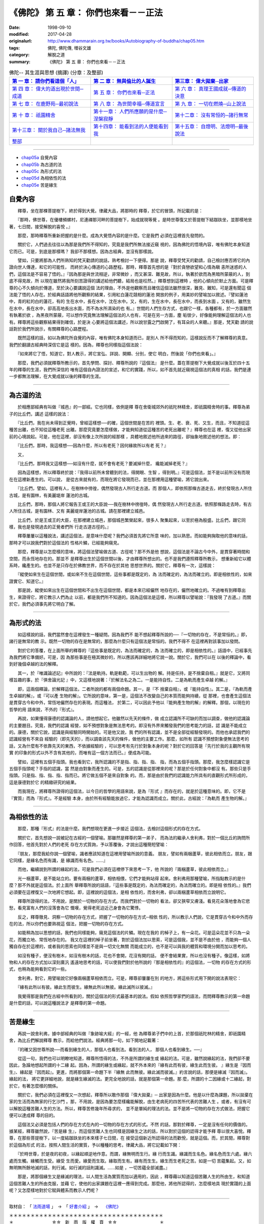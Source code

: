 =======================================
《佛陀》 第 五 章： 你們也來看－－正法
=======================================

:date: 1998-09-10
:modified: 2017-04-28
:originalurl: http://www.dhammarain.org.tw/books/Autobiography-of-buddha/chap05.htm
:tags: 佛陀, 佛陀傳, 増谷文雄
:category: 解脫之道
:summary: 《佛陀》 第 五 章： 你們也來看－－正法


.. list-table:: 佛陀-- 其生涯與思想 (摘譯) (分章：及整部)
   :widths: 30 30 30
   :header-rows: 1

   * - `第 一 章： 請你們看這個「人」 <{filename}biography-of-the-Buddha-masutani-excerpts-chap01%zh.rst>`__
     - `第 二 章： 無與倫比的人誕生 <{filename}biography-of-the-Buddha-masutani-excerpts-chap02%zh.rst>`__ 
     - `第三章： 偉大拋棄─出家 <{filename}biography-of-the-Buddha-masutani-excerpts-chap03%zh.rst>`__
 
   * - `第 四 章： 偉大的道出現於世間─成道 <{filename}biography-of-the-Buddha-masutani-excerpts-chap04%zh.rst>`__ 
     - `第 五 章： 你們也來看─正法 <{filename}biography-of-the-Buddha-masutani-excerpts-chap05%zh.rst>`__ 
     - `第 六 章： 真理王國成就─傳道的決意 <{filename}biography-of-the-Buddha-masutani-excerpts-chap06%zh.rst>`__ 

   * - `第 七 章： 在鹿野苑─最初說法 <{filename}biography-of-the-Buddha-masutani-excerpts-chap07%zh.rst>`__ 
     - `第 八 章： 為世間幸福─傳道宣言 <{filename}biography-of-the-Buddha-masutani-excerpts-chap08%zh.rst>`__ 
     - `第 九 章： 一切在燃燒─山上說法 <{filename}biography-of-the-Buddha-masutani-excerpts-chap09%zh.rst>`__ 

   * - `第 十 章： 祇園精舍 <{filename}biography-of-the-Buddha-masutani-excerpts-chap10%zh.rst>`__ 
     - `第十一章： 人們所應願的是什麼─涅槃寂靜 <{filename}biography-of-the-Buddha-masutani-excerpts-chap11%zh.rst>`__ 
     - `第十二章： 沒有常恒的─諸行無常 <{filename}biography-of-the-Buddha-masutani-excerpts-chap12%zh.rst>`__ 

   * - `第十三章： 關於我自己─諸法無我 <{filename}biography-of-the-Buddha-masutani-excerpts-chap13%zh.rst>`__ 
     - `第十四章： 能看到法的人便能看到我 <{filename}biography-of-the-Buddha-masutani-excerpts-chap14%zh.rst>`__ 
     - `第十五章： 自燈明、法燈明─最後說法 <{filename}biography-of-the-Buddha-masutani-excerpts-chap15%zh.rst>`__ 

   * - `整部 <{filename}biography-of-the-Buddha-masutani-excerpts-full%zh.rst>`__
     - 
     - 

---------------------------

- `chap05a`_ 自覺內容
- `chap05b`_ 為古道的法
- `chap05c`_ 為形式的法
- `chap05d`_ 為相依性的法
- `chap05e`_ 苦是緣生


.. _chap05a:

自覺內容
----------

　　釋尊，坐在那棵菩提樹下，終於得到大覺。律藏大品，將那時的
釋尊，於它的冒頭，所記載的是：
　　
　　『那時，佛世尊，在優樓頻螺村，尼連禪那河畔的菩提樹下，始成就現等覺
。是時世尊復又於菩提樹下結跏趺坐，並那樣地坐著，七日間，接受解脫的喜悅
。』　　

　　那麼，那時釋尊所重新把握的是什麼。成為大覺悟內容的是什麼。它是我們
必須在這裡首先發問的。　　

　　關於它，人們過去往往以為那是我們所不得知的，究竟是我們所無法接近窺
視的，因為佛陀的悟境內容，唯有佛陀本身知道它而已。可是，到底是那樣嗎？
我卻不那樣想。因為古經典，並沒有那樣說。　　

　　譬如，只要將那為人們所熟知的梵天勸請的說話，熟考檢討一下便得。那是
說，釋尊受梵天的勸請，自己檢討應否將它的內證向世人傳達，和它的可能性，
而終於決心傳道的心路歷程。那時，釋尊首先想的是『對於貪戀欲望和心情為瞋
恚所迷惑的人們，這個法是不容易了悟的。』『因為那是與世流相逆，非常微妙
，而又甚深、難見故，所以，執著於欲而為黑暗所蒙蔽的人，到底不得見故，所
以現在雖然將我所刻苦證得的講述給他們聽，結局也是枉然。』釋尊想到這裡時
，他的心傾向於默止方面。可是釋尊的心不久傾向於傳道，至於決心要講說這個
法的理由，不外是他觀察而且確信這個法雖然很深，難見、難知，可是還有聞這
個法能了悟的人存在。於經典話語將他所觀察的結果，引用紅白蓮花競相的蓮池
開放的例子，用美妙的譬喻加以敘述。『譬如蓮池中，青的紅的白的蓮花，有的
生在水中，長在水中，沈在水中。又，有的，生在水中，長在水中，而長到水面
。又有的，雖然生在水中，長在水中，卻高高地長出水面，而不為水所濕染的也
有。』世間的人們生存方式，也跟它一樣，各種都有，於一方面雖然有執著於欲
，為黑夜所蒙蔽，可以想作究竟無法理解這個法的人也有，可是在另一方面，塵
垢很少，好像能夠理解這個法的人也有。釋尊將這些觀察結果得到確信，於是決
心要將這個法講述，所以說甘露之門啟開了，有耳朵的人來聽。』那是，梵天勸
請的說話對於我們所說示，有關釋尊的心路歷程。　　

　　既然這樣的話，如以為佛陀所自覺的內容，唯有佛陀本身知道而已，是別人
所不得而知的，這樣說反而不了解釋尊的真意。我們於翻讀古經典時深信它是這
樣的。因為，釋尊也同樣指這個法說：　　

　　『如來將它了悟，知道它，對人教示，將它宣弘、詳說、開顯、分別，使它
明白，然後說「你們也來看」。』　　

　　那麼，我們必須就釋尊所教示的，首先學問、探討、釋尊所說的『這個法』
是什麼。蓋在菩提樹下大覺成就以後亙於四十五年的釋尊的生涯，我們所深信的
唯有這個自內證法的宣述，和它的實踐，所以，如不首先就近窺視這個法的真相
的話，我們是連一步都無法理解，在大覺成就以後的釋尊的生涯。　　

----

.. _chap05b:

為古道的法
------------

　　於相應部經典有叫做『城邑』的一部經。它也同樣，依例是釋
尊在舍衛城郊外的祇陀林精舍，即祇園精舍時的事。釋尊為弟子的比丘們，講述
這樣的說法：
　　
　　『比丘們，我在尚未得到正覺時，曾經這樣想──的確，這個世間是在苦的
裡頭。生、老、衰、死、又生，而且，不知道從這種苦出離，也不知從這種老死
出離。那麼究竟要怎麼樣做，才能夠知道從這種苦的老死出離呢？』釋尊也在這
裡，復又從他出家前的心境說起。可是，他在這裡，卻沒有像上次所說的經那樣
，具體地敘述他所過來的路徑，卻抽象地敘述他的想法。即：　　

　　『比丘們，那時，我這樣想──因為什麼，所以有老死？因何緣故所以有老
死？』　　

　　又，
　　
　　『比丘們，那時我又這樣想──如沒有什麼，就不會有老死？要滅掉什麼，
纔能滅掉老死？』　　

　　因為這樣想，所以釋尊終於說：『我得以前所未曾聽到的法，得開眼、生智
，得到明。』可是這個法，並不是以前所沒有而現在在這裡新產生的。可以說，
是從古來就有的，而現在將它發現而已，並在那裡用這種譬喻，將它說出來。　
　
　　『比丘們，譬如，這裡有人，在樹林中徬徨，偶然發現古人所行走古道。而
那個人，即依照那條古道走去，終於發現古人所住古城，是有園林，有美麗堤岸
蓮池的古城。　　

　　比丘們，那時，那個人將它報告王或王的大臣說──我在樹林中徬徨時，偶
然發現古人所行走古道。依照那條路走去時，有古人所住古城，是有園林、又有
美麗堤岸蓮池的古城。請在那裡建立城邑。　　

　　比丘們，於是王或王的大臣，在那裡建立城邑，那個城邑繁榮起來，很多人
聚集起來，以至於極為殷盛。比丘們，跟它同樣，我也是發現過去的正覺者們所
行走古道古徑的。』　　

　　釋尊屢屢以這種說法，講述這個法，是意味什麼呢？我們必須首先將它所意
味的，加以熟思。而如能夠掬取他的意味的話，那時才可以說我們對於這個法的
性格片鱗，已經能夠窺見。　　

　　那麼，釋尊是以怎麼樣的意味，將這個法譬喻做古道、古徑呢？那不外是他
想說，這個法是不論古今中外，是貫穿著時間和空間，而永恆地存在的。那並不
是釋尊出生於這個世間以後，才由釋尊所想出的。也不是我們遵照釋尊所教示，
想重新給它以體系時，纔產生的。也並不是只存在於佛教世界，而不存在於其他
思想世界的。關於它，釋尊有一次，這樣說：　　

　　『縱使如來生在這個世間，或如來不生在這個世間，這些事都是既定的，為
法而確定的，為法而確立的。即是相依性的，如來證實它、知道它。』　　

　　那是說，縱使如來出生在這個世間和不出生在這個世間，都是本來已經儼然
地存在的，儼然地確立的。不過唯有到釋尊出生，來證得它，將它教示人們為止
以前，都是我們所不知道的。因為這個法是這樣，所以釋尊以譬喻說：『我發現
了古道。』而關於它，我們必須事先將它明白了解。

----

.. _chap05c:

為形式的法
------------


　　如這樣說的話，我們當然會在這裡發生一種疑問。因為我們不
能不想起釋尊所說的──『一切物的存在，不是常恒的。』即，諸行是無常的教
示。既然一切物的存在是無常的，那麼為什麼只有這個法是常恒的。我們不得不
在這裡再對該事加以發問。
　　
　　對於它的答覆，在上面所舉的釋尊的『這些事是既定的，為法而確定的，為
法而確立的，即是相依性的。』話語中，已經事先為我們將它準備好。可是，因
為那些事是在極其微妙的，所以應該再詳細地將它說一說。關於它，我們可以在
以後的釋論中，看到好幾個卓越的法的解釋。　　

　　其一，於『唯識論述記』中所說的：『法是軌持。軌是軌範，可以生出物的
解。持是任持，是不捨棄自相。』就是它，又將同樣旨趣的事，於『俱舍論光記
』中，又這樣地說著：『於解法名之為二。一是能持自性。二是為軌而產生卓越
的解。』　　

　　即，這兩個釋論，於解釋這個法，二者所說的都有兩個命題。其一，是『不
捨棄自相』，或『能持自性』。其二是，『為軌而產生卓越的解』，或『可以產
生物的解』。它所說的意味，第一是，這個法不改變自己的本質而能夠持續，從
那裡，也會產生這個法是貫穿古今和中外，常恆地儼然存在的表現。而這種法，
於第二，可以因此予他以『能夠產生物的解』的解釋。那個，以現在的哲學的用
語來說，不外的『形式』。　　

　　再說，如果懂得康德的認識論的人，請他想起它。他雖然以先天的條件，做
成立認識所不可缺的而加以調查，做他的認識論的主要題目。究竟，我們的認識
經營，如不預想對象是無法思考的。即沒有外界來觸發我們的思考能力的話，認
識是不能成立的。康德，關於它說，認識是與經驗同時開始的。可是他又說，我
們的所有認識，並不是全部從經驗發現的。而他也承認我們的認識經營有不來自
經驗的（即先天的），而以調查該先天的條件，做他的主要工作。那麼，如所有
認識不預想對象便無法思考的話，又為什麼有不依靠先天的東西，不依據經驗的
，可以思考有先行於對象本身的呢？對於它的回答是『先行於我的主觀所有現實
的印象的形式以外不含有其他的，而唯有這一個方法而已。』便成為可能。　　

　　譬如，這裡有五個手指頭。我也看到它，我所認識的不是指、指、指、指、
指，而為五個手指頭。那麼，我怎麼樣認識它是五個手指頭呢？手指的認識，當
然是由對象而產生的。可是，五的認識是從那裡來的呢？那是於任何對象中都沒
有。那些只是手指頭。只是指、指、指、指、指而已。將它做五個不是來自對象
的。而，那是由於我們的認識能力所具有的直觀形式所形成的，這是康德對於它
的精緻研究的結果。　　

　　而我現在，將釋尊所證得的這個法，以今日的哲學的用語來說，是為『形式
』而存在的，就是於這種意味的。即，它不是『實質』而為『形式』。不是經驗
本身，由於所有經驗能放過它，才能為認識而成立。關於此，古經說：『為軌而
產生物的解。』　　


----

.. _chap05d:

為相依性的法
-------------


　　那麼，那種『形式』的法是什麼。我們想現在更進一步接近
這個法，去檢討這個形式的存在方式。
　　
　　關於它，首先想說一說被記在古經的一個譬喻。那雖然是釋尊的第一弟子，
而為法的繼承人舍利弗，對於一個比丘的詢問所作回答，他首先對於人們的老死
存在方式質詢，予以答覆後，才說出這種簡短譬喻：　　

　　『朋友，那麼我給你說一個譬喻，識者應該知道在這裡用譬喻所說的意義。
朋友，譬如有兩梱蘆草，彼此相依而立。朋友，跟它同樣，是緣名色而有識，是
緣識而有名色。……』　　

　　而他，繼續說到所謂的緣起的法，可是我們必須在這裡停下來思考一下，他
所說的『兩梱蘆草，彼此相依而立。』　　

　　光一梱蘆草，是不能站立的。要有兩梱的蘆草，相依相偎，它們才能夠站得
起來。舍利弗用那種譬喻，所指點教示的是什麼？那不外就是這個法。於上面所
舉釋尊所說的話語，『這些事是既定的，為法而確定的，為法而確立的。即是相
依性的。』我們必須要在這裡復又一次地將它想起。即，這裡說的這個法，是相
依性的，而舍利弗，卻以兩梱蘆草相依而立說明它。　　

　　釋尊所證得的法，不用說，是關於一切物的存在方式。而我們對於一切物的
看法，卻又狹窄又膚淺。看見花朵落地會為它悲愁，看見富有人們的沒落會為它
慨嘆，覺得老死迫近己身會為它驚悸。　　

　　反之，釋尊徹見、洞察一切物的存在方式，把握了一切物的存在方式─相依
性的，所以教示人們說，它是貫穿古今和中外而存在的法，所以你們也要熟視這
個法，把握一切物的存在方式。　　

　　如能稍為加以思想的話，我們也同樣能夠，窺見這個法的片鱗。現在在我的
的棹子上，有一朵花。可是這朵花並不只為一朵花，而獨立地、常恆地存在的。
我又在這裡的棹子前坐著，對於這個法加以思索，可是這個我，並不是不由於他
，而能夠一個人獨自存在於這裡的，或者我的思索也同樣並不是與一切文化無關
而能成立的，也不是可以與我的體質和環境分開而加以思考的。　　

　　如沒有種子，便沒有樹木，如沒有樹木的話，花也不會開，花沒有開的話，
便不會結果實，所以也沒有種子。像這樣，如將物和人的存在方式加以深刻廣汎
遙遠地思考的話，可以使我們對於他所說的『那是相依性的』的這個法，一切物
的存在方式的形式，也稍為能夠看到它的一些。　　

　　舍利弗，對它，用譬喻說它好像兩梱蘆草相依而立。可是，釋尊卻屢屢在別
的地方，將這些形式用下開的說法表現它：　　

　　『緣有此所以有彼。緣此生而彼生。緣無此所以無彼。緣此滅所以彼滅。』

　　我覺得那是我們在古經中所看到的，關於這個法的形式最基本的說法。假如
依照哲學家們的語法，而問釋尊教示的第一命題是什麼的話，可以說這種說法才
是釋尊的第一命題。　　

----

.. _chap05e:

苦是緣生
----------

　　再說一說舍利弗，據中部經典的叫做『象跡喻大經』的一經，他
為釋尊弟子們中的上首，於那個祇陀林的精舍，即祇園精舍，為比丘們解說釋尊
教示，而給他們說法。經典將那一句，如下開地記載著：
　　
　　『的確又因世尊所說──而看到緣生的人，那個人也看到法。看到法的人，
那個人也看到緣生。──』　　

　　從這一句，我們也可以明瞭地知道，釋尊所悟得的法，不外是所謂的緣生或
緣起的法。可是，雖然說緣起的法，我們卻不要因此，急躁地想起所謂的十二緣
起。因為，所謂的緣生或緣起，就不外本來的『緣有此而有彼，緣生此而生彼。
』緣生是『因而生』、緣起是『因而起』。更進，而將那個第一命題下半『緣無
此而無彼。緣此滅而彼滅。』約言說的話，那便是緣滅『因而滅』。緣起的法，
將它更詳細地說，就是緣生緣滅的法。更完全地說的話，就是那個第一命題。那
麼，所謂的十二因緣或十二緣起，對於它，有著怎麼樣的關係。　　

　　關於它，我們必須在這裡復又一次想起，釋尊所以敢作那個『偉大拋棄』─
出家是因為什麼。他是以什麼為課題，所以拋棄在家的生活而為無家的行乞沙門
。那，不用說，是因為要怎麼樣纔能解脫，由生老病死的四苦所代表的苦難人生
。或者，有沒有可以解脫這種苦難人生的方法。所以，釋尊苦修幾年所尋求的，
並不是單純的理法的法。並不是將一切物的存在方式做法，把握它便可以達成釋
尊的目的。　　

　　這個法又必須是包括人們的存在方式在內的一切物的存在方式的形式。不然
的話，那對於釋尊，一定是沒有任何的價值的。據某經，釋尊雖然說，『苦是緣
生』，而這個苦難人生也同樣是因緣生之法的話，所以對於這個的認得才能予釋
尊以很大喜悅。釋尊，在那些菩提樹下，以一度結跏趺坐的本來樣子七日間，在
接受這個新近所認得的法而歡悅，就是這個。而，於其間，釋尊對於這個為形式
的法，按照人間生活的實質，予以種種的思考。律藏大品，將它記載如下開：　
　
　　『於時世尊，於是夜的初夜，以緣起順逆地作意。而謂，緣無明而生行。緣
行而生識。緣識而生名色。緣名色而生六處。緣六處而生觸。緣觸而生受。緣受
生而愛。緣愛而生取。緣取而生有。緣有而生生。緣生而生老死之苦。如是一切
苦蘊集起。又，如無明無所餘地滅的話，則行滅。如行滅的話則識滅。……如是
，一切苦蘊全部滅盡。』　　

　　那是，將那個緣生又是緣滅的理法，以人間生活為實質而加以適用的，因此
，釋尊藉以知道這個苦難人生的所由生，和知道這個苦難人生的所由克服，並藉
它，使他的出家課題在這裡一應得到完成。那麼他，將他所認得的，怎麼樣地具
現於實踐的上面呢？又怎麼樣地對於它賦與體系而教示人們呢？

------

取材自： 「 `法雨道場 <http://www.dhammarain.org.tw/>`__ 」　→　「  `好書介紹 <http://www.dhammarain.org.tw/books/book1.html>`__ 」　→　 `《佛陀》 <http://www.dhammarain.org.tw/books/Autobiography-of-buddha/chap01.htm>`__

| ＊＊＊＊＊＊＊＊＊＊＊＊＊＊＊＊＊＊＊＊＊＊＊＊＊＊＊＊＊＊＊＊＊＊＊＊
| ＊　　　　　　　　　☆☆　新　雨　版　權　頁　☆☆　　　　　　　　　　＊
| ＊嘉義新雨圖書館　地址:　嘉義市崇文街175巷1之30號　電話:　05-2232230　＊ 
| ＊嘉義新雨道場　　地址:　嘉義市水源地33之81號　　　電話:　05-2789254　＊ 
| ＊　　　　　　　　　法義尊貴，請勿以商品化流通！　　　　　　　　　　　＊ 
| ＊　　　　◤　本站資料歡迎傳閱，網路上流傳時請保留此「版權頁」　◢　　＊ 
| ＊　　　　◤　若要在著作中引用，或作商業用途，請先聯絡「 `法雨道場 <http://www.dhammarain.org.tw/>`__ 」◢　＊ 
| ＊＊＊＊＊＊＊＊＊＊＊＊＊＊＊＊＊＊＊＊＊＊＊＊＊＊＊＊＊＊＊＊＊＊＊＊

..
  04.28 rev. change some anchors in English; i.e. chap01a for 為人間榜樣的釋尊, etc.; change some anchors in English; e.g. 05a for 自覺內容
  04.26~27 2017 create rst
  original: 1998.09.10  87('98)/09/10
